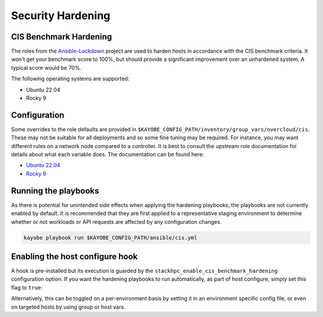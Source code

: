 ==================
Security Hardening
==================

CIS Benchmark Hardening
-----------------------

The roles from the `Ansible-Lockdown <https://github.com/ansible-lockdown>`_
project are used to harden hosts in accordance with the CIS benchmark criteria.
It won't get your benchmark score to 100%, but should provide a significant
improvement over an unhardened system. A typical score would be 70%.

The following operating systems are supported:

- Ubuntu 22.04
- Rocky 9

Configuration
--------------

Some overrides to the role defaults are provided in
``$KAYOBE_CONFIG_PATH/inventory/group_vars/overcloud/cis``. These may not be
suitable for all deployments and so some fine tuning may be required. For
instance, you may want different rules on a network node compared to a
controller. It is best to consult the upstream role documentation for details
about what each variable does. The documentation can be found here:

- `Ubuntu 22.04 <https://github.com/ansible-lockdown/UBUNTU22-CIS>`__
- `Rocky 9 <https://github.com/ansible-lockdown/RHEL9-CIS>`__

Running the playbooks
---------------------

As there is potential for unintended side effects when applying the hardening
playbooks, the playbooks are not currently enabled by default. It is recommended
that they are first applied to a representative staging environment to determine
whether or not workloads or API requests are affected by any configuration changes.

.. code-block:: console

    kayobe playbook run $KAYOBE_CONFIG_PATH/ansible/cis.yml

Enabling the host configure hook
--------------------------------

A hook is pre-installed but its execution is guarded by the
``stackhpc_enable_cis_benchmark_hardening`` configuration option.
If you want the hardening playbooks to run automatically, as part of
host configure, simply set this flag to ``true``:

.. code-block:: yaml
  :caption: $KAYOBE_CONFIG_PATH/stackhpc.yml

    stackhpc_enable_cis_benchmark_hardening: true

Alternatively, this can be toggled on a per-environment basis by
setting it in an environment specific config file, or even on
targeted hosts by using group or host vars.
